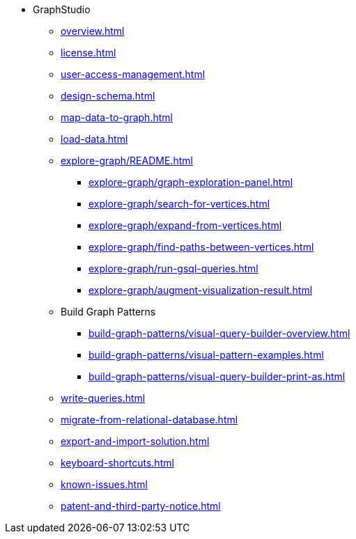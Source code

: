 * GraphStudio
** xref:overview.adoc[]
** xref:license.adoc[]
** xref:user-access-management.adoc[]
** xref:design-schema.adoc[]
** xref:map-data-to-graph.adoc[]
** xref:load-data.adoc[]
** xref:explore-graph/README.adoc[]
*** xref:explore-graph/graph-exploration-panel.adoc[]
*** xref:explore-graph/search-for-vertices.adoc[]
*** xref:explore-graph/expand-from-vertices.adoc[]
*** xref:explore-graph/find-paths-between-vertices.adoc[]
*** xref:explore-graph/run-gsql-queries.adoc[]
*** xref:explore-graph/augment-visualization-result.adoc[]
** Build Graph Patterns
*** xref:build-graph-patterns/visual-query-builder-overview.adoc[]
*** xref:build-graph-patterns/visual-pattern-examples.adoc[]
*** xref:build-graph-patterns/visual-query-builder-print-as.adoc[]
** xref:write-queries.adoc[]
** xref:migrate-from-relational-database.adoc[]
** xref:export-and-import-solution.adoc[]
** xref:keyboard-shortcuts.adoc[]
** xref:known-issues.adoc[]
** xref:patent-and-third-party-notice.adoc[]



